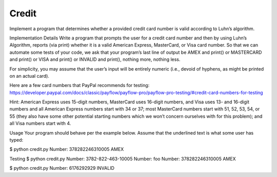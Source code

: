====================
Credit
====================
Implement a program that determines whether a provided credit card number is valid according to Luhn’s algorithm.

Implementation Details
Write a program that prompts the user for a credit card number and then by using Luhn’s Algorithm, reports (via print) whether it is a valid American Express, MasterCard, or Visa card number.
So that we can automate some tests of your code, we ask that your program’s last line of output be AMEX and print() or MASTERCARD and print() or VISA and print() or INVALID and print(), nothing more, nothing less.

For simplicity, you may assume that the user’s input will be entirely numeric (i.e., devoid of hyphens, as might be printed on an actual card).

Here are a few card numbers that PayPal recommends for testing:
https://developer.paypal.com/docs/classic/payflow/payflow-pro/payflow-pro-testing/#credit-card-numbers-for-testing

Hint: American Express uses 15-digit numbers, MasterCard uses 16-digit numbers, and Visa uses 13- and 16-digit numbers and all American Express numbers start with 34 or 37; most MasterCard numbers start with 51, 52, 53, 54, or 55 (they also have some other potential starting numbers which we won’t concern ourselves with for this problem); and all Visa numbers start with 4.

Usage
Your program should behave per the example below. Assume that the underlined text is what some user has typed:

$ python credit.py
Number: 378282246310005
AMEX





Testing
$ python credit.py
Number: 3782-822-463-10005
Number: foo
Number: 378282246310005
AMEX

$ python credit.py
Number: 6176292929
INVALID
